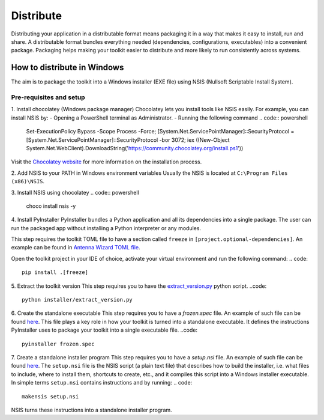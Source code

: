 ==========
Distribute
==========
Distributing your application in a distributable format means packaging it in a way that makes it easy to install, run
and share. A distributable format bundles everything needed (dependencies, configurations, executables) into a
convenient package.
Packaging helps making your toolkit easier to distribute and more likely to run consistently across systems.

How to distribute in Windows
---------------------------
The aim is to package the toolkit into a Windows installer (EXE file) using NSIS (Nullsoft Scriptable Install System).

Pre-requisites and setup
^^^^^^^^^^^^^^^^^^^^^^^^
1. Install chocolatey (Windows package manager)
Chocolatey lets you install tools like NSIS easily. For example, you can install NSIS by:
- Opening a PowerShell terminal as Administrator.
- Running the following command
.. code:: powershell
    Set-ExecutionPolicy Bypass -Scope Process -Force; [System.Net.ServicePointManager]::SecurityProtocol = [System.Net.ServicePointManager]::SecurityProtocol -bor 3072; iex ((New-Object System.Net.WebClient).DownloadString('https://community.chocolatey.org/install.ps1'))
Visit the `Chocolatey website <https://chocolatey.org/install>`_ for more information on the installation process.

2. Add NSIS to your PATH in Windows environment variables
Usually the NSIS is located at ``C:\Program Files (x86)\NSIS``.

3. Install NSIS using chocolatey
.. code:: powershell
    choco install nsis -y

4. Install PyInstaller
PyInstaller bundles a Python application and all its dependencies into a single package.
The user can run the packaged app without installing a Python interpreter or any modules.

This step requires the toolkit TOML file to have a section called ``freeze`` in ``[project.optional-dependencies]``.
An example can be found in `Antenna Wizard TOML file <https://github.com/ansys/pyaedt-toolkits-antenna/blob/main/pyproject.toml#L30>`_.

Open the toolkit project in your IDE of choice, activate your virtual environment and run the following command:
.. code::
    pip install .[freeze]

5. Extract the toolkit version
This step requires you to have the `extract_version.py <https://github.com/ansys/pyaedt-toolkits-antenna/blob/main/installer/extract_version.py>`_ python script.
..code::
    python installer/extract_version.py

6. Create the standalone executable
This step requires you to have a `frozen.spec` file. An example of such file can be found  `here <https://github.com/ansys/pyaedt-toolkits-antenna/blob/main/frozen.spec>`_.
This file plays a key role in how your toolkit is turned into a standalone executable.
It defines the instructions PyInstaller uses to package your toolkit into a single executable file.
..code::
    pyinstaller frozen.spec

7. Create a standalone installer program
This step requires you to have a `setup.nsi` file. An example of such file can be found `here <https://github.com/ansys/pyaedt-toolkits-antenna/blob/main/setup.nsi>`_.
The ``setup.nsi`` file is the NSIS script (a plain text file) that describes how to build the installer, i.e. what files to include,
where to install them, shortcuts to create, etc., and it compiles this script into a Windows installer executable.
In simple terms ``setup.nsi`` contains instructions and by running:
.. code::
    makensis setup.nsi
NSIS turns these instructions into a standalone installer program.


